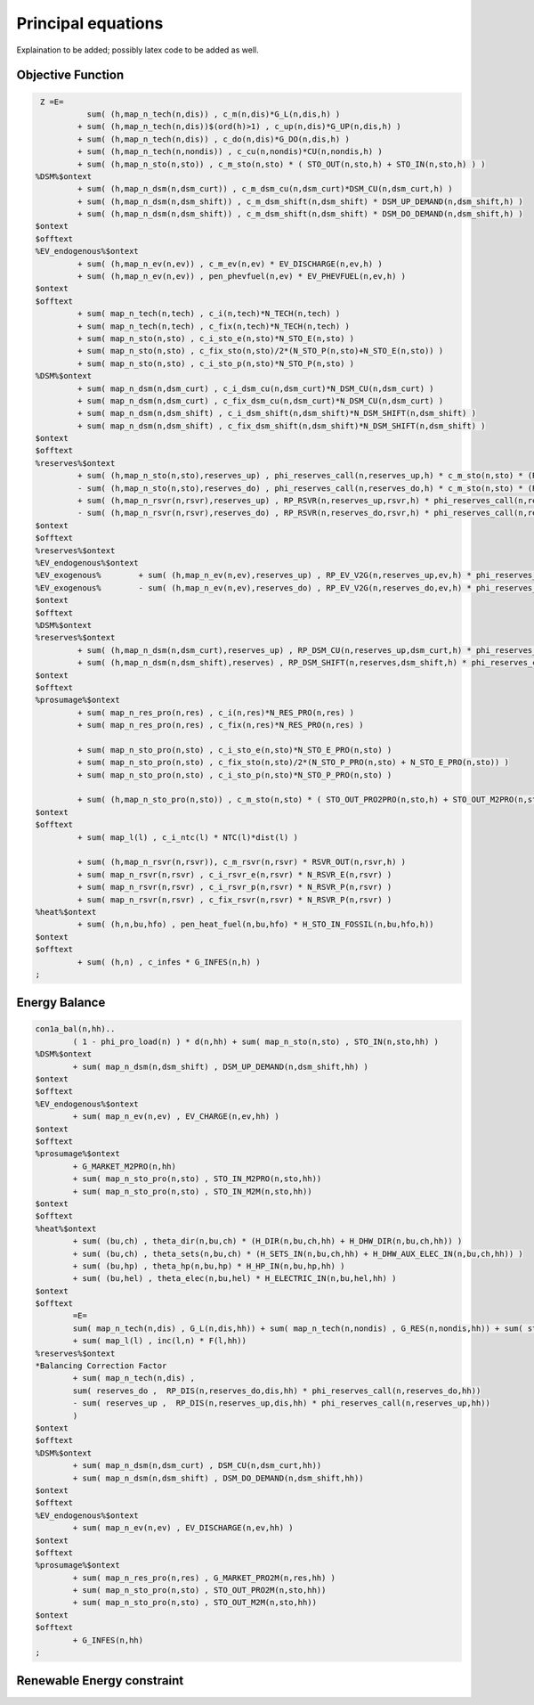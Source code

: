 .. _principal_equations:

******************************
Principal equations
******************************

Explaination to be added; possibly latex code to be added as well.

Objective Function
-------------------

.. code:: 

         Z =E=
                   sum( (h,map_n_tech(n,dis)) , c_m(n,dis)*G_L(n,dis,h) )
                 + sum( (h,map_n_tech(n,dis))$(ord(h)>1) , c_up(n,dis)*G_UP(n,dis,h) )
                 + sum( (h,map_n_tech(n,dis)) , c_do(n,dis)*G_DO(n,dis,h) )
                 + sum( (h,map_n_tech(n,nondis)) , c_cu(n,nondis)*CU(n,nondis,h) )
                 + sum( (h,map_n_sto(n,sto)) , c_m_sto(n,sto) * ( STO_OUT(n,sto,h) + STO_IN(n,sto,h) ) )
        %DSM%$ontext
                 + sum( (h,map_n_dsm(n,dsm_curt)) , c_m_dsm_cu(n,dsm_curt)*DSM_CU(n,dsm_curt,h) )
                 + sum( (h,map_n_dsm(n,dsm_shift)) , c_m_dsm_shift(n,dsm_shift) * DSM_UP_DEMAND(n,dsm_shift,h) )
                 + sum( (h,map_n_dsm(n,dsm_shift)) , c_m_dsm_shift(n,dsm_shift) * DSM_DO_DEMAND(n,dsm_shift,h) )
        $ontext
        $offtext
        %EV_endogenous%$ontext
                 + sum( (h,map_n_ev(n,ev)) , c_m_ev(n,ev) * EV_DISCHARGE(n,ev,h) )
                 + sum( (h,map_n_ev(n,ev)) , pen_phevfuel(n,ev) * EV_PHEVFUEL(n,ev,h) )
        $ontext
        $offtext
                 + sum( map_n_tech(n,tech) , c_i(n,tech)*N_TECH(n,tech) )
                 + sum( map_n_tech(n,tech) , c_fix(n,tech)*N_TECH(n,tech) )
                 + sum( map_n_sto(n,sto) , c_i_sto_e(n,sto)*N_STO_E(n,sto) )
                 + sum( map_n_sto(n,sto) , c_fix_sto(n,sto)/2*(N_STO_P(n,sto)+N_STO_E(n,sto)) )
                 + sum( map_n_sto(n,sto) , c_i_sto_p(n,sto)*N_STO_P(n,sto) )
        %DSM%$ontext
                 + sum( map_n_dsm(n,dsm_curt) , c_i_dsm_cu(n,dsm_curt)*N_DSM_CU(n,dsm_curt) )
                 + sum( map_n_dsm(n,dsm_curt) , c_fix_dsm_cu(n,dsm_curt)*N_DSM_CU(n,dsm_curt) )
                 + sum( map_n_dsm(n,dsm_shift) , c_i_dsm_shift(n,dsm_shift)*N_DSM_SHIFT(n,dsm_shift) )
                 + sum( map_n_dsm(n,dsm_shift) , c_fix_dsm_shift(n,dsm_shift)*N_DSM_SHIFT(n,dsm_shift) )
        $ontext
        $offtext
        %reserves%$ontext
                 + sum( (h,map_n_sto(n,sto),reserves_up) , phi_reserves_call(n,reserves_up,h) * c_m_sto(n,sto) * (RP_STO_OUT(n,reserves_up,sto,h) - RP_STO_IN(n,reserves_up,sto,h)) )
                 - sum( (h,map_n_sto(n,sto),reserves_do) , phi_reserves_call(n,reserves_do,h) * c_m_sto(n,sto) * (RP_STO_OUT(n,reserves_do,sto,h) - RP_STO_IN(n,reserves_do,sto,h)) )
                 + sum( (h,map_n_rsvr(n,rsvr),reserves_up) , RP_RSVR(n,reserves_up,rsvr,h) * phi_reserves_call(n,reserves_up,h) * c_m_rsvr(n,rsvr) )
                 - sum( (h,map_n_rsvr(n,rsvr),reserves_do) , RP_RSVR(n,reserves_do,rsvr,h) * phi_reserves_call(n,reserves_do,h) * c_m_rsvr(n,rsvr) )
        $ontext
        $offtext
        %reserves%$ontext
        %EV_endogenous%$ontext
        %EV_exogenous%        + sum( (h,map_n_ev(n,ev),reserves_up) , RP_EV_V2G(n,reserves_up,ev,h) * phi_reserves_call(n,reserves_up,h) * c_m_ev(n,ev) )
        %EV_exogenous%        - sum( (h,map_n_ev(n,ev),reserves_do) , RP_EV_V2G(n,reserves_do,ev,h) * phi_reserves_call(n,reserves_do,h) * c_m_ev(n,ev) )
        $ontext
        $offtext
        %DSM%$ontext
        %reserves%$ontext
                 + sum( (h,map_n_dsm(n,dsm_curt),reserves_up) , RP_DSM_CU(n,reserves_up,dsm_curt,h) * phi_reserves_call(n,reserves_up,h) * c_m_dsm_cu(n,dsm_curt) )
                 + sum( (h,map_n_dsm(n,dsm_shift),reserves) , RP_DSM_SHIFT(n,reserves,dsm_shift,h) * phi_reserves_call(n,reserves,h) * c_m_dsm_shift(n,dsm_shift) )
        $ontext
        $offtext
        %prosumage%$ontext
                 + sum( map_n_res_pro(n,res) , c_i(n,res)*N_RES_PRO(n,res) )
                 + sum( map_n_res_pro(n,res) , c_fix(n,res)*N_RES_PRO(n,res) )

                 + sum( map_n_sto_pro(n,sto) , c_i_sto_e(n,sto)*N_STO_E_PRO(n,sto) )
                 + sum( map_n_sto_pro(n,sto) , c_fix_sto(n,sto)/2*(N_STO_P_PRO(n,sto) + N_STO_E_PRO(n,sto)) )
                 + sum( map_n_sto_pro(n,sto) , c_i_sto_p(n,sto)*N_STO_P_PRO(n,sto) )

                 + sum( (h,map_n_sto_pro(n,sto)) , c_m_sto(n,sto) * ( STO_OUT_PRO2PRO(n,sto,h) + STO_OUT_M2PRO(n,sto,h) + STO_OUT_PRO2M(n,sto,h) + STO_OUT_M2M(n,sto,h) + sum( res , STO_IN_PRO2PRO(n,res,sto,h) + STO_IN_PRO2M(n,res,sto,h)) + STO_OUT_PRO2M(n,sto,h) + STO_OUT_M2M(n,sto,h) ) )
        $ontext
        $offtext
                 + sum( map_l(l) , c_i_ntc(l) * NTC(l)*dist(l) )

                 + sum( (h,map_n_rsvr(n,rsvr)), c_m_rsvr(n,rsvr) * RSVR_OUT(n,rsvr,h) )
                 + sum( map_n_rsvr(n,rsvr) , c_i_rsvr_e(n,rsvr) * N_RSVR_E(n,rsvr) )
                 + sum( map_n_rsvr(n,rsvr) , c_i_rsvr_p(n,rsvr) * N_RSVR_P(n,rsvr) )
                 + sum( map_n_rsvr(n,rsvr) , c_fix_rsvr(n,rsvr) * N_RSVR_P(n,rsvr) )
        %heat%$ontext
                 + sum( (h,n,bu,hfo) , pen_heat_fuel(n,bu,hfo) * H_STO_IN_FOSSIL(n,bu,hfo,h))
        $ontext
        $offtext
                 + sum( (h,n) , c_infes * G_INFES(n,h) )
        ;

Energy Balance
---------------

.. code::

        con1a_bal(n,hh)..
                ( 1 - phi_pro_load(n) ) * d(n,hh) + sum( map_n_sto(n,sto) , STO_IN(n,sto,hh) )
        %DSM%$ontext
                + sum( map_n_dsm(n,dsm_shift) , DSM_UP_DEMAND(n,dsm_shift,hh) )
        $ontext
        $offtext
        %EV_endogenous%$ontext
                + sum( map_n_ev(n,ev) , EV_CHARGE(n,ev,hh) )
        $ontext
        $offtext
        %prosumage%$ontext
                + G_MARKET_M2PRO(n,hh)
                + sum( map_n_sto_pro(n,sto) , STO_IN_M2PRO(n,sto,hh))
                + sum( map_n_sto_pro(n,sto) , STO_IN_M2M(n,sto,hh))
        $ontext
        $offtext
        %heat%$ontext
                + sum( (bu,ch) , theta_dir(n,bu,ch) * (H_DIR(n,bu,ch,hh) + H_DHW_DIR(n,bu,ch,hh)) )
                + sum( (bu,ch) , theta_sets(n,bu,ch) * (H_SETS_IN(n,bu,ch,hh) + H_DHW_AUX_ELEC_IN(n,bu,ch,hh)) )
                + sum( (bu,hp) , theta_hp(n,bu,hp) * H_HP_IN(n,bu,hp,hh) )
                + sum( (bu,hel) , theta_elec(n,bu,hel) * H_ELECTRIC_IN(n,bu,hel,hh) )
        $ontext
        $offtext
                =E=
                sum( map_n_tech(n,dis) , G_L(n,dis,hh)) + sum( map_n_tech(n,nondis) , G_RES(n,nondis,hh)) + sum( sto , STO_OUT(n,sto,hh) ) + sum( map_n_rsvr(n,rsvr) , RSVR_OUT(n,rsvr,hh))
                + sum( map_l(l) , inc(l,n) * F(l,hh))
        %reserves%$ontext
        *Balancing Correction Factor
                + sum( map_n_tech(n,dis) ,
                sum( reserves_do ,  RP_DIS(n,reserves_do,dis,hh) * phi_reserves_call(n,reserves_do,hh))
                - sum( reserves_up ,  RP_DIS(n,reserves_up,dis,hh) * phi_reserves_call(n,reserves_up,hh))
                )
        $ontext
        $offtext
        %DSM%$ontext
                + sum( map_n_dsm(n,dsm_curt) , DSM_CU(n,dsm_curt,hh))
                + sum( map_n_dsm(n,dsm_shift) , DSM_DO_DEMAND(n,dsm_shift,hh))
        $ontext
        $offtext
        %EV_endogenous%$ontext
                + sum( map_n_ev(n,ev) , EV_DISCHARGE(n,ev,hh) )
        $ontext
        $offtext
        %prosumage%$ontext
                + sum( map_n_res_pro(n,res) , G_MARKET_PRO2M(n,res,hh) )
                + sum( map_n_sto_pro(n,sto) , STO_OUT_PRO2M(n,sto,hh))
                + sum( map_n_sto_pro(n,sto) , STO_OUT_M2M(n,sto,hh))
        $ontext
        $offtext
                + G_INFES(n,hh)
        ;


Renewable Energy constraint
----------------------------

